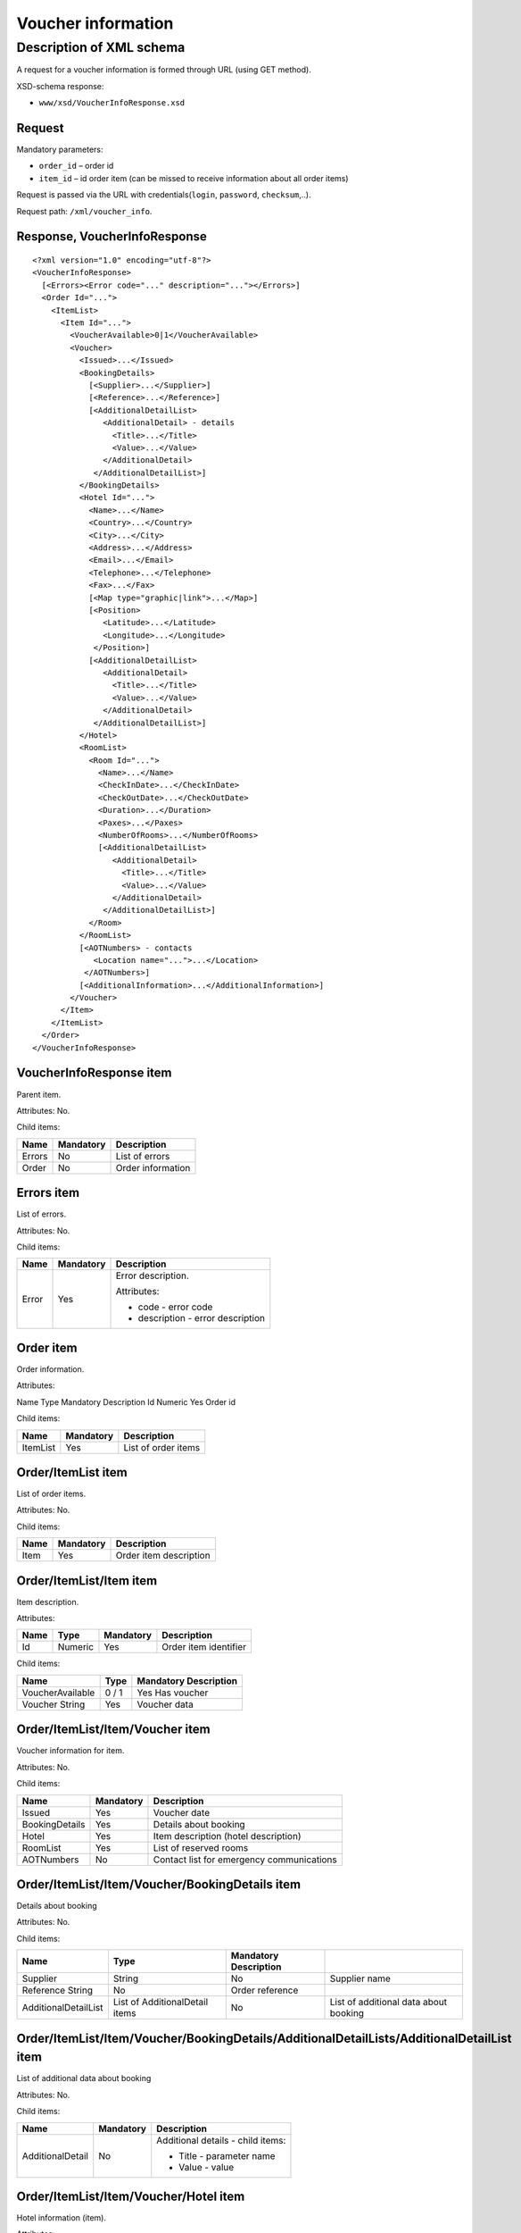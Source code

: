 Voucher information
###################

Description of XML schema
=========================

A request for a voucher information is formed through URL (using GET method).

XSD-schema response:

-  ``www/xsd/VoucherInfoResponse.xsd``

Request
-------

Mandatory parameters:

-  ``order_id`` – order id
-  ``item_id`` – id order item (can be missed to receive information about all order items)

Request is passed via the URL with credentials(``login``, ``password``, ``checksum``,..).

Request path: ``/xml/voucher_info``.

Response, VoucherInfoResponse
-----------------------------

::

    <?xml version="1.0" encoding="utf-8"?>
    <VoucherInfoResponse>
      [<Errors><Error code="..." description="..."></Errors>]
      <Order Id="...">
        <ItemList>
          <Item Id="...">
            <VoucherAvailable>0|1</VoucherAvailable>
            <Voucher>
              <Issued>...</Issued>
              <BookingDetails>
                [<Supplier>...</Supplier>]
                [<Reference>...</Reference>]
                [<AdditionalDetailList>
                   <AdditionalDetail> - details
                     <Title>...</Title>
                     <Value>...</Value>
                   </AdditionalDetail>
                 </AdditionalDetailList>]
              </BookingDetails>
              <Hotel Id="...">
                <Name>...</Name>
                <Country>...</Country>
                <City>...</City>
                <Address>...</Address>
                <Email>...</Email>
                <Telephone>...</Telephone>
                <Fax>...</Fax>
                [<Map type="graphic|link">...</Map>]
                [<Position>
                   <Latitude>...</Latitude>
                   <Longitude>...</Longitude>
                 </Position>]
                [<AdditionalDetailList>
                   <AdditionalDetail>
                     <Title>...</Title>
                     <Value>...</Value>
                   </AdditionalDetail>
                 </AdditionalDetailList>]
              </Hotel>
              <RoomList>
                <Room Id="...">
                  <Name>...</Name>
                  <CheckInDate>...</CheckInDate>
                  <CheckOutDate>...</CheckOutDate>
                  <Duration>...</Duration>
                  <Paxes>...</Paxes>
                  <NumberOfRooms>...</NumberOfRooms>
                  [<AdditionalDetailList>
                     <AdditionalDetail>
                       <Title>...</Title>
                       <Value>...</Value>
                     </AdditionalDetail>
                   </AdditionalDetailList>]
                </Room>
              </RoomList>
              [<AOTNumbers> - contacts
                 <Location name="...">...</Location>
               </AOTNumbers>]
              [<AdditionalInformation>...</AdditionalInformation>]
            </Voucher>
          </Item>
        </ItemList>
      </Order>
    </VoucherInfoResponse>

VoucherInfoResponse item
------------------------

Parent item.

Attributes: No.

Child items:

+--------+-----------+-------------------+
| Name   | Mandatory | Description       |
+========+===========+===================+
| Errors | No        | List of errors    |
+--------+-----------+-------------------+
| Order  | No        | Order information |
+--------+-----------+-------------------+

Errors item
-----------

List of errors.

Attributes: No.

Child items:

+-------+-----------+-----------------------------------+
| Name  | Mandatory | Description                       |
+=======+===========+===================================+
| Error | Yes       | Error description.                |
|       |           |                                   |
|       |           | Attributes:                       |
|       |           |                                   |
|       |           | - code - error code               |
|       |           | - description - error description |
+-------+-----------+-----------------------------------+

Order item
----------

Order information.

Attributes:

Name  Type  Mandatory Description
Id  Numeric Yes Order id

Child items:

+----------+-----------+---------------------+
| Name     | Mandatory | Description         |
+==========+===========+=====================+
| ItemList | Yes       | List of order items |
+----------+-----------+---------------------+

Order/ItemList item
-------------------

List of order items.

Attributes: No.

Child items:

+------+-----------+------------------------+
| Name | Mandatory | Description            |
+======+===========+========================+
| Item | Yes       | Order item description |
+------+-----------+------------------------+

Order/ItemList/Item item
------------------------

Item description.

Attributes:

+------+---------+-----------+-----------------------+
| Name | Type    | Mandatory | Description           |
+======+=========+===========+=======================+
| Id   | Numeric | Yes       | Order item identifier |
+------+---------+-----------+-----------------------+

Child items:

+------------------+-------+-----------------------+
| Name             | Type  | Mandatory Description |
+==================+=======+=======================+
| VoucherAvailable | 0 / 1 | Yes Has voucher       |
+------------------+-------+-----------------------+
| Voucher String   | Yes   | Voucher data          |
+------------------+-------+-----------------------+

Order/ItemList/Item/Voucher item
--------------------------------

Voucher information for item.

Attributes: No.

Child items:

+----------------+-----------+-------------------------------------------+
| Name           | Mandatory | Description                               |
+================+===========+===========================================+
| Issued         | Yes       | Voucher date                              |
+----------------+-----------+-------------------------------------------+
| BookingDetails | Yes       | Details about booking                     |
+----------------+-----------+-------------------------------------------+
| Hotel          | Yes       | Item description (hotel description)      |
+----------------+-----------+-------------------------------------------+
| RoomList       | Yes       | List of reserved rooms                    |
+----------------+-----------+-------------------------------------------+
| AOTNumbers     | No        | Contact list for emergency communications |
+----------------+-----------+-------------------------------------------+

Order/ItemList/Item/Voucher/BookingDetails item
-----------------------------------------------

Details about booking

Attributes: No.

Child items:

+----------------------+--------------------------------+-----------------------+---------------------------------------+
| Name                 | Type                           | Mandatory Description |                                       |
+======================+================================+=======================+=======================================+
| Supplier             | String                         | No                    | Supplier name                         |
+----------------------+--------------------------------+-----------------------+---------------------------------------+
| Reference String     | No                             | Order reference       |                                       |
+----------------------+--------------------------------+-----------------------+---------------------------------------+
| AdditionalDetailList | List of AdditionalDetail items | No                    | List of additional data about booking |
+----------------------+--------------------------------+-----------------------+---------------------------------------+

Order/ItemList/Item/Voucher/BookingDetails/AdditionalDetailLists/AdditionalDetailList item
------------------------------------------------------------------------------------------

List of additional data about booking

Attributes: No.

Child items:

+------------------+-----------+-----------------------------------+
| Name             | Mandatory | Description                       |
+==================+===========+===================================+
| AdditionalDetail | No        | Additional details - child items: |
|                  |           |                                   |
|                  |           | - Title - parameter name          |
|                  |           | - Value - value                   |
+------------------+-----------+-----------------------------------+

Order/ItemList/Item/Voucher/Hotel item
--------------------------------------

Hotel information (item).

Attributes:

+------+-----------+-----------------------+
| Name | Mandatory | Description           |
+======+===========+=======================+
| Id   | Yes       | Order item id (hotel) |
+------+-----------+-----------------------+

Child items:

+----------------------+--------------------------------+-----------+-----------------------------------------------------------------------+
| Name                 | Type                           | Mandatory | Description                                                           |
+======================+================================+===========+=======================================================================+
| Name                 | String                         | Yes       | Hotel name                                                            |
+----------------------+--------------------------------+-----------+-----------------------------------------------------------------------+
| Country              | String                         | Yes       | Country name                                                          |
+----------------------+--------------------------------+-----------+-----------------------------------------------------------------------+
| City                 | String                         | Yes       | City name                                                             |
+----------------------+--------------------------------+-----------+-----------------------------------------------------------------------+
| Address              | String                         | Yes       | Hotel address                                                         |
+----------------------+--------------------------------+-----------+-----------------------------------------------------------------------+
| Email                | String                         | Yes       | Email                                                                 |
+----------------------+--------------------------------+-----------+-----------------------------------------------------------------------+
| Telephone            | String                         | Yes       | Phone                                                                 |
+----------------------+--------------------------------+-----------+-----------------------------------------------------------------------+
| Fax                  | String                         | Yes       | Fax                                                                   |
+----------------------+--------------------------------+-----------+-----------------------------------------------------------------------+
| Map                  | String                         | No        | Map. Attributes: type - graphic / link                                |
+----------------------+--------------------------------+-----------+-----------------------------------------------------------------------+
| Position             | Nested                         | No        | Latitude and longitude of the hotel, if such information is available |
+----------------------+--------------------------------+-----------+-----------------------------------------------------------------------+
| AdditionalDetailList | List of AdditionalDetail items | No        | List of additional details                                            |
+----------------------+--------------------------------+-----------+-----------------------------------------------------------------------+

Order/ItemList/Item/Voucher/Hotel/Position item
-----------------------------------------------

Latitude and longitude of the hotel, if such information is available.

Attributes: No.

Child items:

+-----------+--------+-----------+-------------+
| Name      | Type   | Mandatory | Description |
+===========+========+===========+=============+
| Latitude  | String | Yes       | Latitude    |
+-----------+--------+-----------+-------------+
| Longitude | String | Yes       | Longitude   |
+-----------+--------+-----------+-------------+

Order/ItemList/Item/Voucher/RoomList item
-----------------------------------------

List of reserved rooms.

Attributes: No.

Child items:

+------+-----------+-------------+
| Name | Mandatory | Description |
+======+===========+=============+
| Room | Yes       | Room data   |
+------+-----------+-------------+

Order/ItemList/Item/Voucher/RoomList/Room item
----------------------------------------------

Room data.

Attributes:

+------+-----------------------+---------+
| Name | Mandatory Description |         |
+======+=======================+=========+
| Id   | Yes                   | Room id |
+------+-----------------------+---------+

Child items:

+----------------------+--------------------------------+-----------------------+-----------------------------+
| Name                 | Type                           | Mandatory Description |                             |
+======================+================================+=======================+=============================+
| Name                 | String                         | Yes                   | Room name                   |
+----------------------+--------------------------------+-----------------------+-----------------------------+
| CheckInDate          | Date                           | Yes                   | Check in date               |
+----------------------+--------------------------------+-----------------------+-----------------------------+
| CheckOutDate         | Date                           | Yes                   | Check out date              |
+----------------------+--------------------------------+-----------------------+-----------------------------+
| Duration             | Numeric                        | Yes                   | Duration (nights)           |
+----------------------+--------------------------------+-----------------------+-----------------------------+
| Paxes                | String                         | Yes                   | Full name of person in room |
+----------------------+--------------------------------+-----------------------+-----------------------------+
| NumberOfRooms        | Numeric                        | Yes                   | Number of rooms             |
+----------------------+--------------------------------+-----------------------+-----------------------------+
| AdditionalDetailList | List of AdditionalDetail items | No                    | Additional details          |
+----------------------+--------------------------------+-----------------------+-----------------------------+


Order/ItemList/Item/Voucher/AOTNumbers item
-------------------------------------------

Contact list for emergency communications. 

Attributes: No.

Child items:

+----------+--------+--------------------------------------------------------------------------+
| Name     | Type   | Mandatory Description                                                    |
+==========+========+==========================================================================+
| Location | String | Yes Phones for the city specified in the attribute: ``name`` - city name |
+----------+--------+--------------------------------------------------------------------------+
